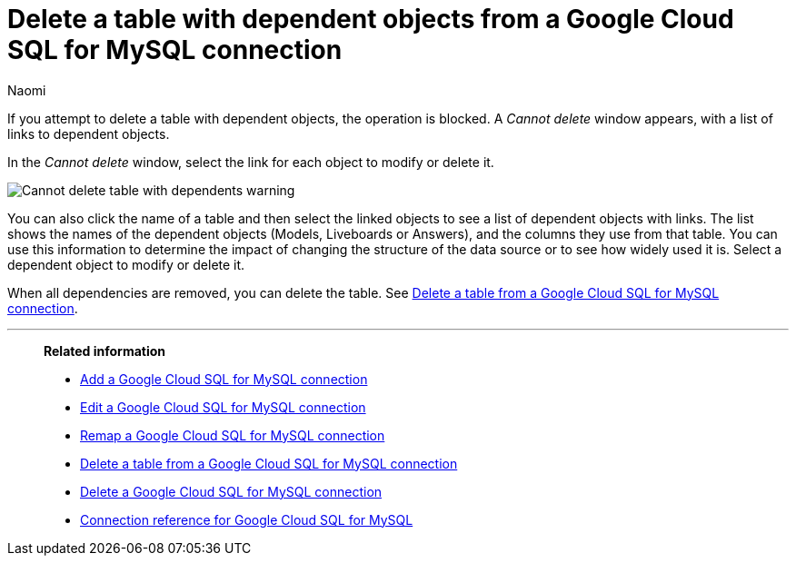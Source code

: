 = Delete a table with dependent objects from a {connection} connection
:last_updated: 11/20/2023
:author: Naomi
:linkattrs:
:page-layout: default-cloud
:page-aliases:
:experimental:
:connection: Google Cloud SQL for MySQL
:description: To delete a table with dependencies from a Google Cloud SQL for MySQL connection, first delete the dependent objects.
:jira: SCAL-166158, SCAL-201042



If you attempt to delete a table with dependent objects, the operation is blocked.
A _Cannot delete_ window appears, with a list of links to dependent objects.

In the _Cannot delete_ window, select the link for each object to modify or delete it.

image::embrace-delete-table-depend.png[Cannot delete table with dependents warning]

You can also click the name of a table and then select the linked objects to see a list of dependent objects with links.
The list shows the names of the dependent objects (Models, Liveboards or Answers), and the columns they use from that table.
You can use this information to determine the impact of changing the structure of the data source or to see how widely used it is.
Select a dependent object to modify or delete it.

When all dependencies are removed, you can delete the table.
See xref:connections-google-cloud-sql-mysql-delete-table.adoc[Delete a table from a {connection} connection].

'''
> **Related information**
>
> * xref:connections-google-cloud-sql-mysql-add.adoc[Add a {connection} connection]
> * xref:connections-google-cloud-sql-mysql-edit.adoc[Edit a {connection} connection]
> * xref:connections-google-cloud-sql-mysql-remap.adoc[Remap a {connection} connection]
> * xref:connections-google-cloud-sql-mysql-delete-table.adoc[Delete a table from a {connection} connection]
> * xref:connections-google-cloud-sql-mysql-delete.adoc[Delete a {connection} connection]
> * xref:connections-google-cloud-sql-mysql-reference.adoc[Connection reference for {connection}]